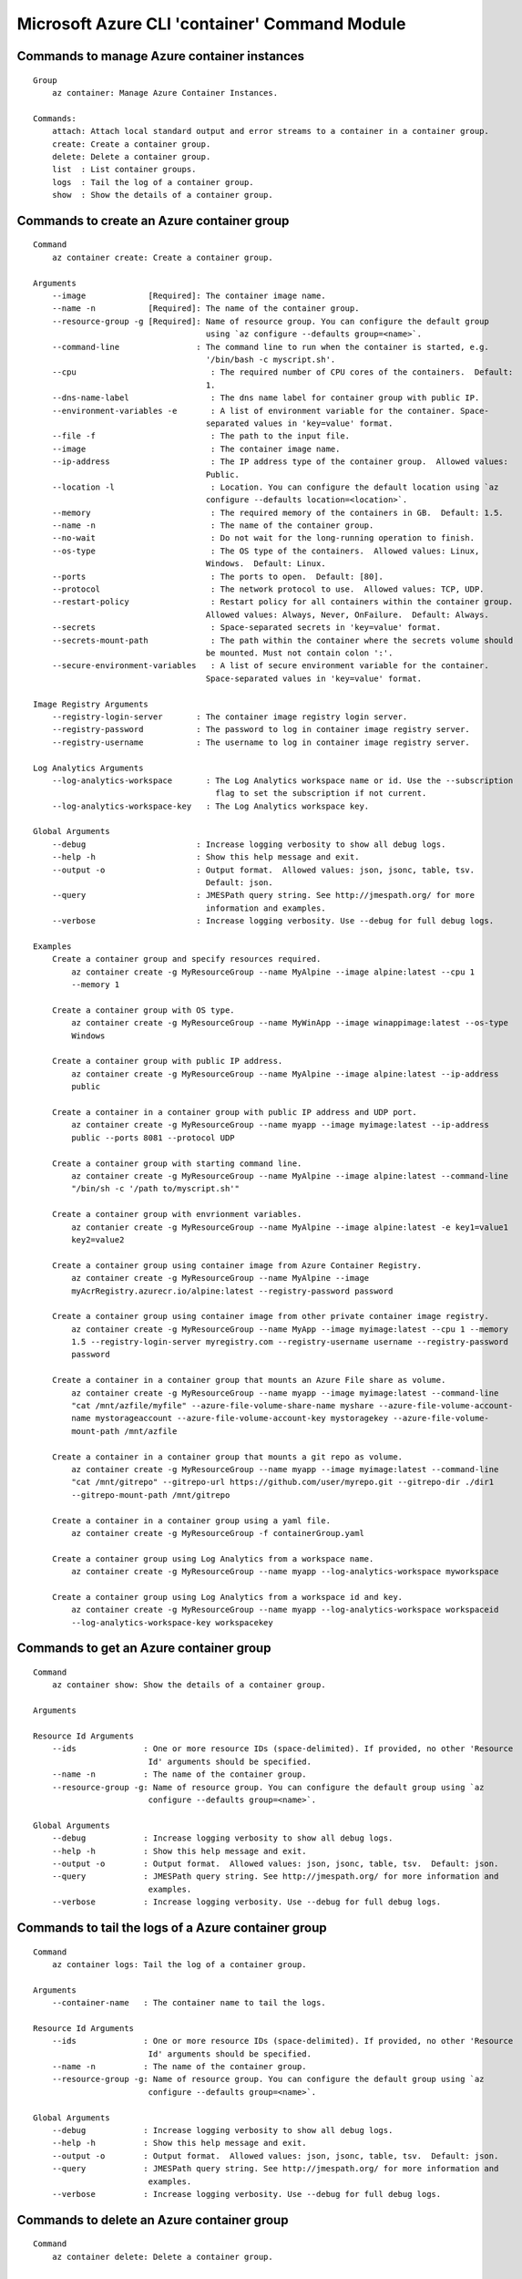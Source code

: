 Microsoft Azure CLI 'container' Command Module
==============================================================

Commands to manage Azure container instances
++++++++++++++++++++++++++++++++++++++++++++++++++++++++++++++
::

    Group
        az container: Manage Azure Container Instances.

    Commands:
        attach: Attach local standard output and error streams to a container in a container group.
        create: Create a container group.
        delete: Delete a container group.
        list  : List container groups.
        logs  : Tail the log of a container group.
        show  : Show the details of a container group.

Commands to create an Azure container group
++++++++++++++++++++++++++++++++++++++++++++++++++++++++++++++
::

    Command
        az container create: Create a container group.

    Arguments
        --image             [Required]: The container image name.
        --name -n           [Required]: The name of the container group.
        --resource-group -g [Required]: Name of resource group. You can configure the default group
                                        using `az configure --defaults group=<name>`.
        --command-line                : The command line to run when the container is started, e.g.
                                        '/bin/bash -c myscript.sh'.
        --cpu                            : The required number of CPU cores of the containers.  Default:
                                        1.
        --dns-name-label                 : The dns name label for container group with public IP.
        --environment-variables -e       : A list of environment variable for the container. Space-
                                        separated values in 'key=value' format.
        --file -f                        : The path to the input file.
        --image                          : The container image name.
        --ip-address                     : The IP address type of the container group.  Allowed values:
                                        Public.
        --location -l                    : Location. You can configure the default location using `az
                                        configure --defaults location=<location>`.
        --memory                         : The required memory of the containers in GB.  Default: 1.5.
        --name -n                        : The name of the container group.
        --no-wait                        : Do not wait for the long-running operation to finish.
        --os-type                        : The OS type of the containers.  Allowed values: Linux,
                                        Windows.  Default: Linux.
        --ports                          : The ports to open.  Default: [80].
        --protocol                       : The network protocol to use.  Allowed values: TCP, UDP.
        --restart-policy                 : Restart policy for all containers within the container group.
                                        Allowed values: Always, Never, OnFailure.  Default: Always.
        --secrets                        : Space-separated secrets in 'key=value' format.
        --secrets-mount-path             : The path within the container where the secrets volume should
                                        be mounted. Must not contain colon ':'.
        --secure-environment-variables   : A list of secure environment variable for the container.
                                        Space-separated values in 'key=value' format.

    Image Registry Arguments
        --registry-login-server       : The container image registry login server.
        --registry-password           : The password to log in container image registry server.
        --registry-username           : The username to log in container image registry server.

    Log Analytics Arguments
        --log-analytics-workspace       : The Log Analytics workspace name or id. Use the --subscription
                                          flag to set the subscription if not current.
        --log-analytics-workspace-key   : The Log Analytics workspace key.

    Global Arguments
        --debug                       : Increase logging verbosity to show all debug logs.
        --help -h                     : Show this help message and exit.
        --output -o                   : Output format.  Allowed values: json, jsonc, table, tsv.
                                        Default: json.
        --query                       : JMESPath query string. See http://jmespath.org/ for more
                                        information and examples.
        --verbose                     : Increase logging verbosity. Use --debug for full debug logs.

    Examples
        Create a container group and specify resources required.
            az container create -g MyResourceGroup --name MyAlpine --image alpine:latest --cpu 1
            --memory 1

        Create a container group with OS type.
            az container create -g MyResourceGroup --name MyWinApp --image winappimage:latest --os-type
            Windows

        Create a container group with public IP address.
            az container create -g MyResourceGroup --name MyAlpine --image alpine:latest --ip-address
            public

        Create a container in a container group with public IP address and UDP port.
            az container create -g MyResourceGroup --name myapp --image myimage:latest --ip-address
            public --ports 8081 --protocol UDP

        Create a container group with starting command line.
            az container create -g MyResourceGroup --name MyAlpine --image alpine:latest --command-line
            "/bin/sh -c '/path to/myscript.sh'"

        Create a container group with envrionment variables.
            az contanier create -g MyResourceGroup --name MyAlpine --image alpine:latest -e key1=value1
            key2=value2

        Create a container group using container image from Azure Container Registry.
            az container create -g MyResourceGroup --name MyAlpine --image
            myAcrRegistry.azurecr.io/alpine:latest --registry-password password

        Create a container group using container image from other private container image registry.
            az container create -g MyResourceGroup --name MyApp --image myimage:latest --cpu 1 --memory
            1.5 --registry-login-server myregistry.com --registry-username username --registry-password
            password

        Create a container in a container group that mounts an Azure File share as volume.
            az container create -g MyResourceGroup --name myapp --image myimage:latest --command-line
            "cat /mnt/azfile/myfile" --azure-file-volume-share-name myshare --azure-file-volume-account-
            name mystorageaccount --azure-file-volume-account-key mystoragekey --azure-file-volume-
            mount-path /mnt/azfile

        Create a container in a container group that mounts a git repo as volume.
            az container create -g MyResourceGroup --name myapp --image myimage:latest --command-line
            "cat /mnt/gitrepo" --gitrepo-url https://github.com/user/myrepo.git --gitrepo-dir ./dir1
            --gitrepo-mount-path /mnt/gitrepo

        Create a container in a container group using a yaml file.
            az container create -g MyResourceGroup -f containerGroup.yaml

        Create a container group using Log Analytics from a workspace name.
            az container create -g MyResourceGroup --name myapp --log-analytics-workspace myworkspace

        Create a container group using Log Analytics from a workspace id and key.
            az container create -g MyResourceGroup --name myapp --log-analytics-workspace workspaceid
            --log-analytics-workspace-key workspacekey


Commands to get an Azure container group
++++++++++++++++++++++++++++++++++++++++++++++++++++++++++++++
::

    Command
        az container show: Show the details of a container group.

    Arguments

    Resource Id Arguments
        --ids              : One or more resource IDs (space-delimited). If provided, no other 'Resource
                            Id' arguments should be specified.
        --name -n          : The name of the container group.
        --resource-group -g: Name of resource group. You can configure the default group using `az
                            configure --defaults group=<name>`.

    Global Arguments
        --debug            : Increase logging verbosity to show all debug logs.
        --help -h          : Show this help message and exit.
        --output -o        : Output format.  Allowed values: json, jsonc, table, tsv.  Default: json.
        --query            : JMESPath query string. See http://jmespath.org/ for more information and
                            examples.
        --verbose          : Increase logging verbosity. Use --debug for full debug logs.

Commands to tail the logs of a Azure container group
++++++++++++++++++++++++++++++++++++++++++++++++++++++++++++++
::

    Command
        az container logs: Tail the log of a container group.

    Arguments
        --container-name   : The container name to tail the logs.

    Resource Id Arguments
        --ids              : One or more resource IDs (space-delimited). If provided, no other 'Resource
                            Id' arguments should be specified.
        --name -n          : The name of the container group.
        --resource-group -g: Name of resource group. You can configure the default group using `az
                            configure --defaults group=<name>`.

    Global Arguments
        --debug            : Increase logging verbosity to show all debug logs.
        --help -h          : Show this help message and exit.
        --output -o        : Output format.  Allowed values: json, jsonc, table, tsv.  Default: json.
        --query            : JMESPath query string. See http://jmespath.org/ for more information and
                            examples.
        --verbose          : Increase logging verbosity. Use --debug for full debug logs.

Commands to delete an Azure container group
++++++++++++++++++++++++++++++++++++++++++++++++++++++++++++++
::

    Command
        az container delete: Delete a container group.

    Arguments
        --yes -y           : Do not prompt for confirmation.

    Resource Id Arguments
        --ids              : One or more resource IDs (space-delimited). If provided, no other 'Resource
                            Id' arguments should be specified.
        --name -n          : The name of the container group.
        --resource-group -g: Name of resource group. You can configure the default group using `az
                            configure --defaults group=<name>`.

    Global Arguments
        --debug            : Increase logging verbosity to show all debug logs.
        --help -h          : Show this help message and exit.
        --output -o        : Output format.  Allowed values: json, jsonc, table, tsv.  Default: json.
        --query            : JMESPath query string. See http://jmespath.org/ for more information and
                            examples.
        --verbose          : Increase logging verbosity. Use --debug for full debug logs.

Commands to list Azure container groups by resource group
++++++++++++++++++++++++++++++++++++++++++++++++++++++++++++++
::

    Command
        az container list: List container groups.

    Arguments
        --resource-group -g: Name of resource group. You can configure the default group using `az
                            configure --defaults group=<name>`.

    Global Arguments
        --debug            : Increase logging verbosity to show all debug logs.
        --help -h          : Show this help message and exit.
        --output -o        : Output format.  Allowed values: json, jsonc, table, tsv.  Default: json.
        --query            : JMESPath query string. See http://jmespath.org/ for more information and
                            examples.
        --verbose          : Increase logging verbosity. Use --debug for full debug logs.


Commands to execute a command in a running container
++++++++++++++++++++++++++++++++++++++++++++++++++++++++++++++
::

    Command
        az container exec: Execute a command from within a running container of a container group.
            The most common use case is to open an interactive bash shell. See examples below. This
            command is currently not supported for Windows machines.

    Arguments
        --exec-command [Required]: The command to run from within the container.
        --container-name         : The container name where to execute the command. Can be ommitted for
                                container groups with only one container.
        --terminal-col-size      : The col size for the command output.  Default: 80.
        --terminal-row-size      : The row size for the command output.  Default: 20.

    Resource Id Arguments
        --ids                    : One or more resource IDs (space-delimited). If provided, no other
                                'Resource Id' arguments should be specified.
        --name -n                : The name of the container group.
        --resource-group -g      : Name of resource group. You can configure the default group using `az
                                configure --defaults group=<name>`.

    Global Arguments
        --debug                  : Increase logging verbosity to show all debug logs.
        --help -h                : Show this help message and exit.
        --output -o              : Output format.  Allowed values: json, jsonc, table, tsv.  Default:
                                json.
        --query                  : JMESPath query string. See http://jmespath.org/ for more information
                                and examples.
        --subscription           : Name or ID of subscription. You can configure the default
                                subscription using `az account set -s NAME_OR_ID`".
        --verbose                : Increase logging verbosity. Use --debug for full debug logs.

    Examples
        Stream a shell from within an nginx container.
            az container exec -g MyResourceGroup --name mynginx --container-name nginx --exec-command
            "/bin/bash"

Commands to attach to a container in a container group
++++++++++++++++++++++++++++++++++++++++++++++++++++++++++++++
::

    Command
        az container attach: Attach local standard output and error streams to a container in a
        container group.

    Arguments
        --container-name   : The container to attach to. If omitted, the first container in the
                            container group will be chosen.

    Resource Id Arguments
        --ids              : One or more resource IDs (space delimited). If provided, no other 'Resource
                            Id' arguments should be specified.
        --name -n          : The name of the container group.
        --resource-group -g: Name of resource group. You can configure the default group using `az
                            configure --defaults group=<name>`.

    Global Arguments
        --debug            : Increase logging verbosity to show all debug logs.
        --help -h          : Show this help message and exit.
        --output -o        : Output format.  Allowed values: json, jsonc, table, tsv.  Default: json.
        --query            : JMESPath query string. See http://jmespath.org/ for more information and
                            examples.
        --verbose          : Increase logging verbosity. Use --debug for full debug logs.
